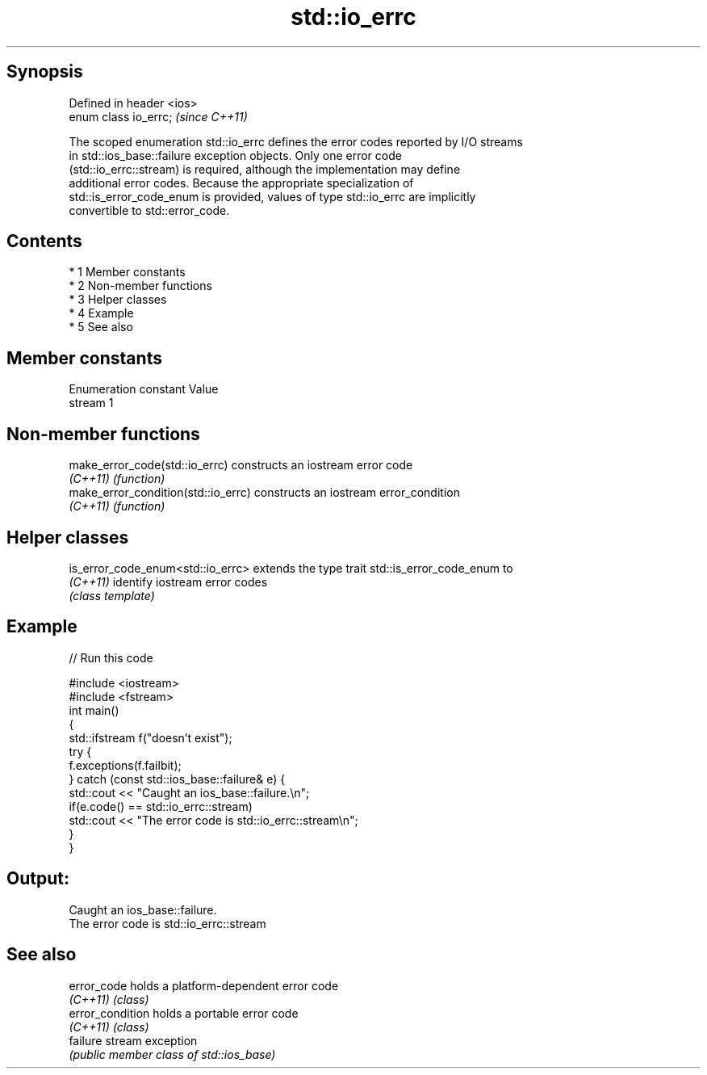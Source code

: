 .TH std::io_errc 3 "Apr 19 2014" "1.0.0" "C++ Standard Libary"
.SH Synopsis
   Defined in header <ios>
   enum class io_errc;      \fI(since C++11)\fP

   The scoped enumeration std::io_errc defines the error codes reported by I/O streams
   in std::ios_base::failure exception objects. Only one error code
   (std::io_errc::stream) is required, although the implementation may define
   additional error codes. Because the appropriate specialization of
   std::is_error_code_enum is provided, values of type std::io_errc are implicitly
   convertible to std::error_code.

.SH Contents

     * 1 Member constants
     * 2 Non-member functions
     * 3 Helper classes
     * 4 Example
     * 5 See also

.SH Member constants

   Enumeration constant Value
   stream               1

.SH Non-member functions

   make_error_code(std::io_errc)      constructs an iostream error code
   \fI(C++11)\fP                            \fI(function)\fP
   make_error_condition(std::io_errc) constructs an iostream error_condition
   \fI(C++11)\fP                            \fI(function)\fP

.SH Helper classes

   is_error_code_enum<std::io_errc> extends the type trait std::is_error_code_enum to
   \fI(C++11)\fP                          identify iostream error codes
                                    \fI(class template)\fP

.SH Example

   
// Run this code

 #include <iostream>
 #include <fstream>
 int main()
 {
     std::ifstream f("doesn't exist");
     try {
         f.exceptions(f.failbit);
     } catch (const std::ios_base::failure& e) {
         std::cout << "Caught an ios_base::failure.\\n";
         if(e.code() == std::io_errc::stream)
             std::cout << "The error code is std::io_errc::stream\\n";
     }
 }

.SH Output:

 Caught an ios_base::failure.
 The error code is std::io_errc::stream

.SH See also

   error_code      holds a platform-dependent error code
   \fI(C++11)\fP         \fI(class)\fP
   error_condition holds a portable error code
   \fI(C++11)\fP         \fI(class)\fP
   failure         stream exception
                   \fI(public member class of std::ios_base)\fP
